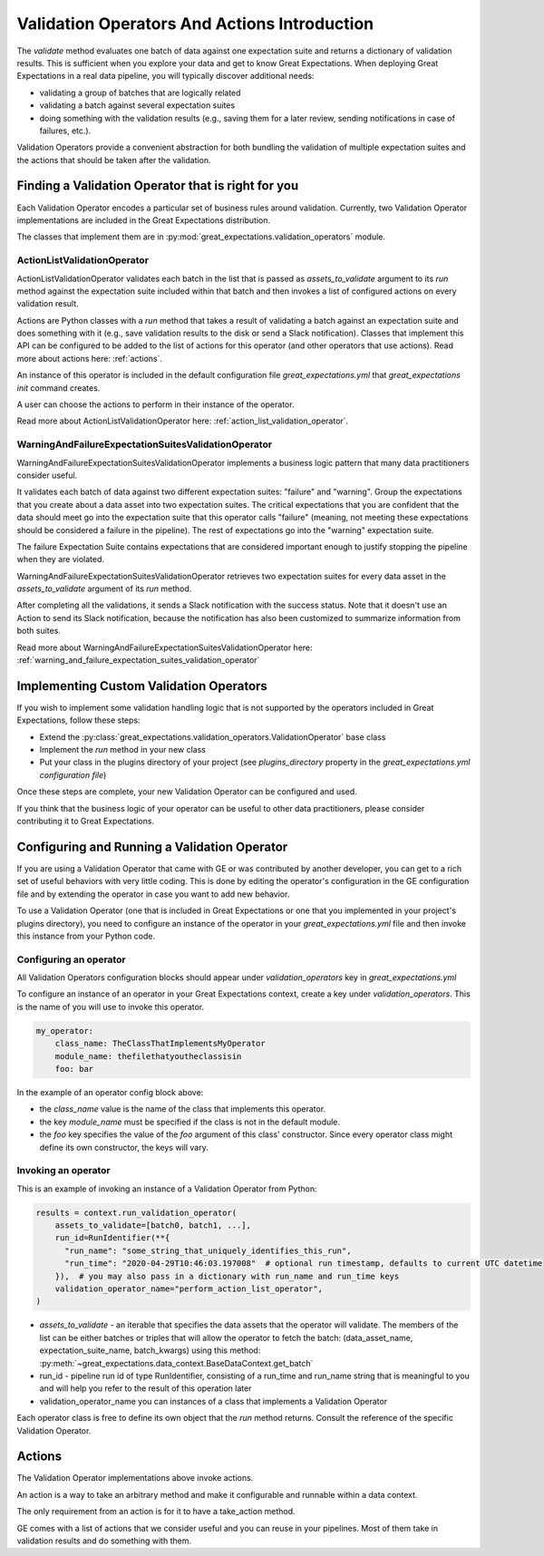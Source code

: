 .. _validation_operators_and_actions:


#############################################
Validation Operators And Actions Introduction
#############################################

The `validate` method evaluates one batch of data against one expectation suite and returns a dictionary of validation results. This is sufficient when you explore your data and get to know Great Expectations.
When deploying Great Expectations in a real data pipeline, you will typically discover additional needs:

* validating a group of batches that are logically related
* validating a batch against several expectation suites
* doing something with the validation results (e.g., saving them for a later review, sending notifications in case of failures, etc.).

Validation Operators provide a convenient abstraction for both bundling the validation of multiple expectation suites and the actions that should be taken after the validation.

***************************************************
Finding a Validation Operator that is right for you
***************************************************

Each Validation Operator encodes a particular set of business rules around validation. Currently, two Validation Operator implementations are included in the Great Expectations distribution.

The classes that implement them are in :py:mod:`great_expectations.validation_operators` module.


ActionListValidationOperator
~~~~~~~~~~~~~~~~~~~~~~~~~~~~

ActionListValidationOperator validates each batch in the list that is passed as `assets_to_validate` argument to its `run` method against the expectation suite included within that batch and then invokes a list of configured actions on every validation result.

Actions are Python classes with a `run` method that takes a result of validating a batch against an expectation suite and does something with it (e.g., save validation results to the disk or send a Slack notification). Classes that implement this API can be configured to be added to the list of actions for this operator (and other operators that use actions). Read more about actions here: :ref:`actions`.

An instance of this operator is included in the default configuration file `great_expectations.yml` that `great_expectations init` command creates.

A user can choose the actions to perform in their instance of the operator.

Read more about ActionListValidationOperator here: :ref:`action_list_validation_operator`.

WarningAndFailureExpectationSuitesValidationOperator
~~~~~~~~~~~~~~~~~~~~~~~~~~~~~~~~~~~~~~~~~~~~~~~~~~~~

WarningAndFailureExpectationSuitesValidationOperator implements a business logic pattern that many data practitioners consider useful.

It validates each batch of data against two different expectation suites: "failure" and "warning". Group the expectations that you create about a data asset into two expectation suites. The critical expectations that you are confident that the data should meet go into the expectation suite that this operator calls "failure" (meaning, not meeting these expectations should be considered a failure in the pipeline). The rest of expectations go into the "warning" expectation suite.

The failure Expectation Suite contains expectations that are considered important enough to justify stopping the pipeline when they are violated.

WarningAndFailureExpectationSuitesValidationOperator retrieves two expectation suites for every data asset in the `assets_to_validate` argument of its `run` method.

After completing all the validations, it sends a Slack notification with the success status. Note that it doesn't use an Action to send its Slack notification, because the notification has also been customized to summarize information from both suites.

Read more about WarningAndFailureExpectationSuitesValidationOperator here: :ref:`warning_and_failure_expectation_suites_validation_operator`

****************************************
Implementing Custom Validation Operators
****************************************

If you wish to implement some validation handling logic that is not supported by the operators included in Great Expectations, follow these steps:

* Extend the :py:class:`great_expectations.validation_operators.ValidationOperator` base class
* Implement the `run` method in your new class
* Put your class in the plugins directory of your project (see `plugins_directory` property in the `great_expectations.yml configuration file`)

Once these steps are complete, your new Validation Operator can be configured and used.

If you think that the business logic of your operator can be useful to other data practitioners, please consider contributing it to Great Expectations.

**********************************************
Configuring and Running a Validation Operator
**********************************************

If you are using a Validation Operator that came with GE or was contributed by another developer,
you can get to a rich set of useful behaviors with very little coding. This is done by editing the operator's configuration in the GE configuration file and by extending the operator in case you want to add new behavior.

To use a Validation Operator (one that is included in Great Expectations or one that you implemented in your project's plugins directory), you need to configure an instance of the operator in your `great_expectations.yml` file and then invoke this instance from your Python code.


Configuring an operator
~~~~~~~~~~~~~~~~~~~~~~~

All Validation Operators configuration blocks should appear under `validation_operators` key in `great_expectations.yml`

To configure an instance of an operator in your Great Expectations context, create a key under `validation_operators`. This is the name of you will use to invoke this operator.

.. code-block:: yaml

    my_operator:
        class_name: TheClassThatImplementsMyOperator
        module_name: thefilethatyoutheclassisin
        foo: bar

In the example of an operator config block above:

* the `class_name` value is the name of the class that implements this operator.
* the key `module_name` must be specified if the class is not in the default module.
* the `foo` key specifies the value of the `foo` argument of this class' constructor. Since every operator class might define its own constructor, the keys will vary.

Invoking an operator
~~~~~~~~~~~~~~~~~~~~

This is an example of invoking an instance of a Validation Operator from Python:

.. code-block:: python

    results = context.run_validation_operator(
        assets_to_validate=[batch0, batch1, ...],
        run_id=RunIdentifier(**{
          "run_name": "some_string_that_uniquely_identifies_this_run",
          "run_time": "2020-04-29T10:46:03.197008"  # optional run timestamp, defaults to current UTC datetime
        }),  # you may also pass in a dictionary with run_name and run_time keys
        validation_operator_name="perform_action_list_operator",
    )

* `assets_to_validate` - an iterable that specifies the data assets that the operator will validate. The members of the list can be either batches or triples that will allow the operator to fetch the batch: (data_asset_name, expectation_suite_name, batch_kwargs) using this method: :py:meth:`~great_expectations.data_context.BaseDataContext.get_batch`
* run_id - pipeline run id of type RunIdentifier, consisting of a run_time and run_name string that is meaningful to you and will help you refer to the result of this operation later
* validation_operator_name you can instances of a class that implements a Validation Operator

Each operator class is free to define its own object that the `run` method returns. Consult the reference of the specific Validation Operator.


*******
Actions
*******

The Validation Operator implementations above invoke actions.

An action is a way to take an arbitrary method and make it configurable and runnable within a data context.

The only requirement from an action is for it to have a take_action method.

GE comes with a list of actions that we consider useful and you can reuse in your pipelines. Most of them take in validation results and do something with them.


